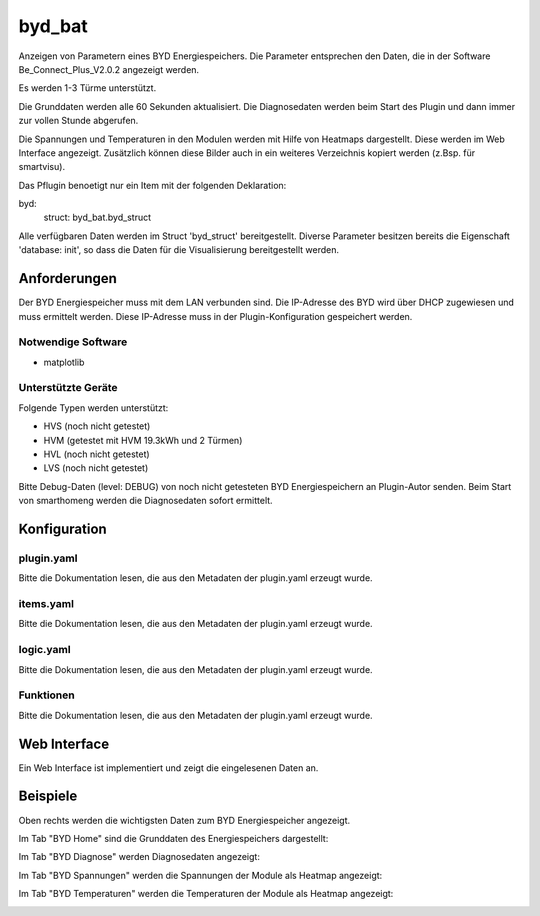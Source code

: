 .. index:: Plugins; byd_bat
.. index:: byd_bat

=======
byd_bat
=======

.. image:: webif/static/img/plugin_logo.png
   :alt: plugin logo
   :width: 300px
   :height: 300px
   :scale: 50 %
   :align: left

Anzeigen von Parametern eines BYD Energiespeichers. Die Parameter entsprechen den Daten, die in der Software Be_Connect_Plus_V2.0.2 angezeigt werden.

Es werden 1-3 Türme unterstützt.

Die Grunddaten werden alle 60 Sekunden aktualisiert. Die Diagnosedaten werden beim Start des Plugin und dann immer zur vollen Stunde abgerufen.

Die Spannungen und Temperaturen in den Modulen werden mit Hilfe von Heatmaps dargestellt. Diese werden im Web Interface angezeigt. Zusätzlich können diese Bilder auch in ein weiteres Verzeichnis kopiert werden (z.Bsp. für smartvisu).

Das Pflugin benoetigt nur ein Item mit der folgenden Deklaration:

byd:
    struct: byd_bat.byd_struct

Alle verfügbaren Daten werden im Struct 'byd_struct' bereitgestellt. Diverse Parameter besitzen bereits die Eigenschaft 'database: init', so dass die Daten für die Visualisierung bereitgestellt werden.

Anforderungen
=============

Der BYD Energiespeicher muss mit dem LAN verbunden sind. Die IP-Adresse des BYD wird über DHCP zugewiesen und muss ermittelt werden. Diese IP-Adresse muss in der Plugin-Konfiguration gespeichert werden.

Notwendige Software
-------------------

* matplotlib

Unterstützte Geräte
-------------------

Folgende Typen werden unterstützt:

* HVS (noch nicht getestet)
* HVM (getestet mit HVM 19.3kWh und 2 Türmen)
* HVL (noch nicht getestet)
* LVS (noch nicht getestet)

Bitte Debug-Daten (level: DEBUG) von noch nicht getesteten BYD Energiespeichern an Plugin-Autor senden. Beim Start von smarthomeng werden die Diagnosedaten sofort ermittelt.

Konfiguration
=============

plugin.yaml
-----------

Bitte die Dokumentation lesen, die aus den Metadaten der plugin.yaml erzeugt wurde.


items.yaml
----------

Bitte die Dokumentation lesen, die aus den Metadaten der plugin.yaml erzeugt wurde.


logic.yaml
----------

Bitte die Dokumentation lesen, die aus den Metadaten der plugin.yaml erzeugt wurde.


Funktionen
----------

Bitte die Dokumentation lesen, die aus den Metadaten der plugin.yaml erzeugt wurde.

Web Interface
=============

Ein Web Interface ist implementiert und zeigt die eingelesenen Daten an.

Beispiele
=========

Oben rechts werden die wichtigsten Daten zum BYD Energiespeicher angezeigt.

Im Tab "BYD Home" sind die Grunddaten des Energiespeichers dargestellt:

.. image:: assets/home.png
   :class: screenshot

Im Tab "BYD Diagnose" werden Diagnosedaten angezeigt:

.. image:: assets/diag.png
   :class: screenshot

Im Tab "BYD Spannungen" werden die Spannungen der Module als Heatmap angezeigt:

.. image:: assets/volt.png
   :class: screenshot

Im Tab "BYD Temperaturen" werden die Temperaturen der Module als Heatmap angezeigt:

.. image:: assets/temp.png
   :class: screenshot
